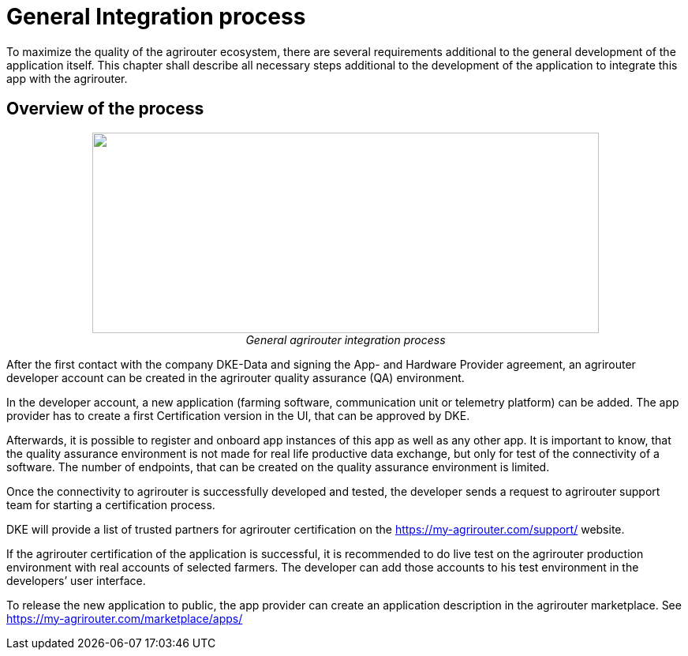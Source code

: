
= General Integration process

To maximize the quality of the agrirouter ecosystem, there are several requirements additional to the general development of the application itself. This chapter shall describe all necessary steps additional to the development of the application to integrate this app with the agrirouter.

== Overview of the process

++++
<p align="center">
<img src="./../assets/images/ig1\image4.png" width="642px" height="254px"><br>
<i>General agrirouter integration process</i>
</p>
++++


After the first contact with the company DKE-Data and signing the App- and Hardware Provider agreement, an agrirouter developer account can be created in the agrirouter quality assurance (QA) environment.

In the developer account, a new application (farming software, communication unit or telemetry platform) can be added. The app provider has to create a first Certification version in the UI, that can be approved by DKE.

Afterwards, it is possible to register and onboard app instances of this app as well as any other app. It is important to know, that the quality assurance environment is not made for real life productive data exchange, but only for test of the connectivity of a software. The number of endpoints, that can be created on the quality assurance environment is limited.

Once the connectivity to agrirouter is successfully developed and tested, the developer sends a request to agrirouter support team for starting a certification process.

DKE will provide a list of trusted partners for agrirouter certification on the https://my-agrirouter.com/support/ website.

If the agrirouter certification of the application is successful, it is recommended to do live test on the agrirouter production environment with real accounts of selected farmers. The developer can add those accounts to his test environment in the developers’ user interface.

To release the new application to public, the app provider can create an application description in the agrirouter marketplace. See https://my-agrirouter.com/marketplace/apps/